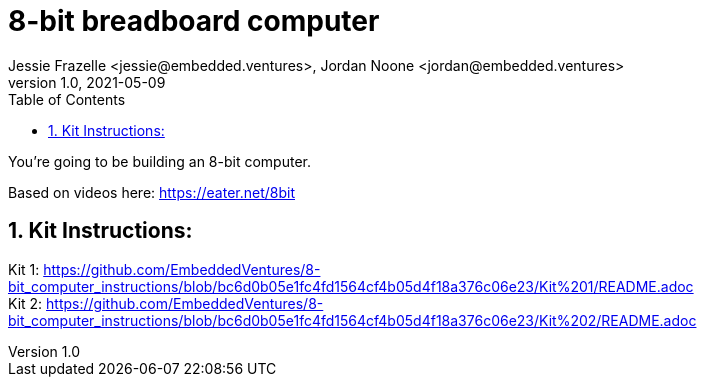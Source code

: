 :showtitle:
:toc: left
:sectnumlevels: 10
:toclevels: 10
:numbered:
:icons: font

= 8-bit breadboard computer
Jessie Frazelle <jessie@embedded.ventures>, Jordan Noone <jordan@embedded.ventures>
v1.0, 2021-05-09

You’re going to be building an 8-bit computer.

Based on videos here: https://eater.net/8bit

== Kit Instructions:
Kit 1: https://github.com/EmbeddedVentures/8-bit_computer_instructions/blob/bc6d0b05e1fc4fd1564cf4b05d4f18a376c06e23/Kit%201/README.adoc +
Kit 2: https://github.com/EmbeddedVentures/8-bit_computer_instructions/blob/bc6d0b05e1fc4fd1564cf4b05d4f18a376c06e23/Kit%202/README.adoc